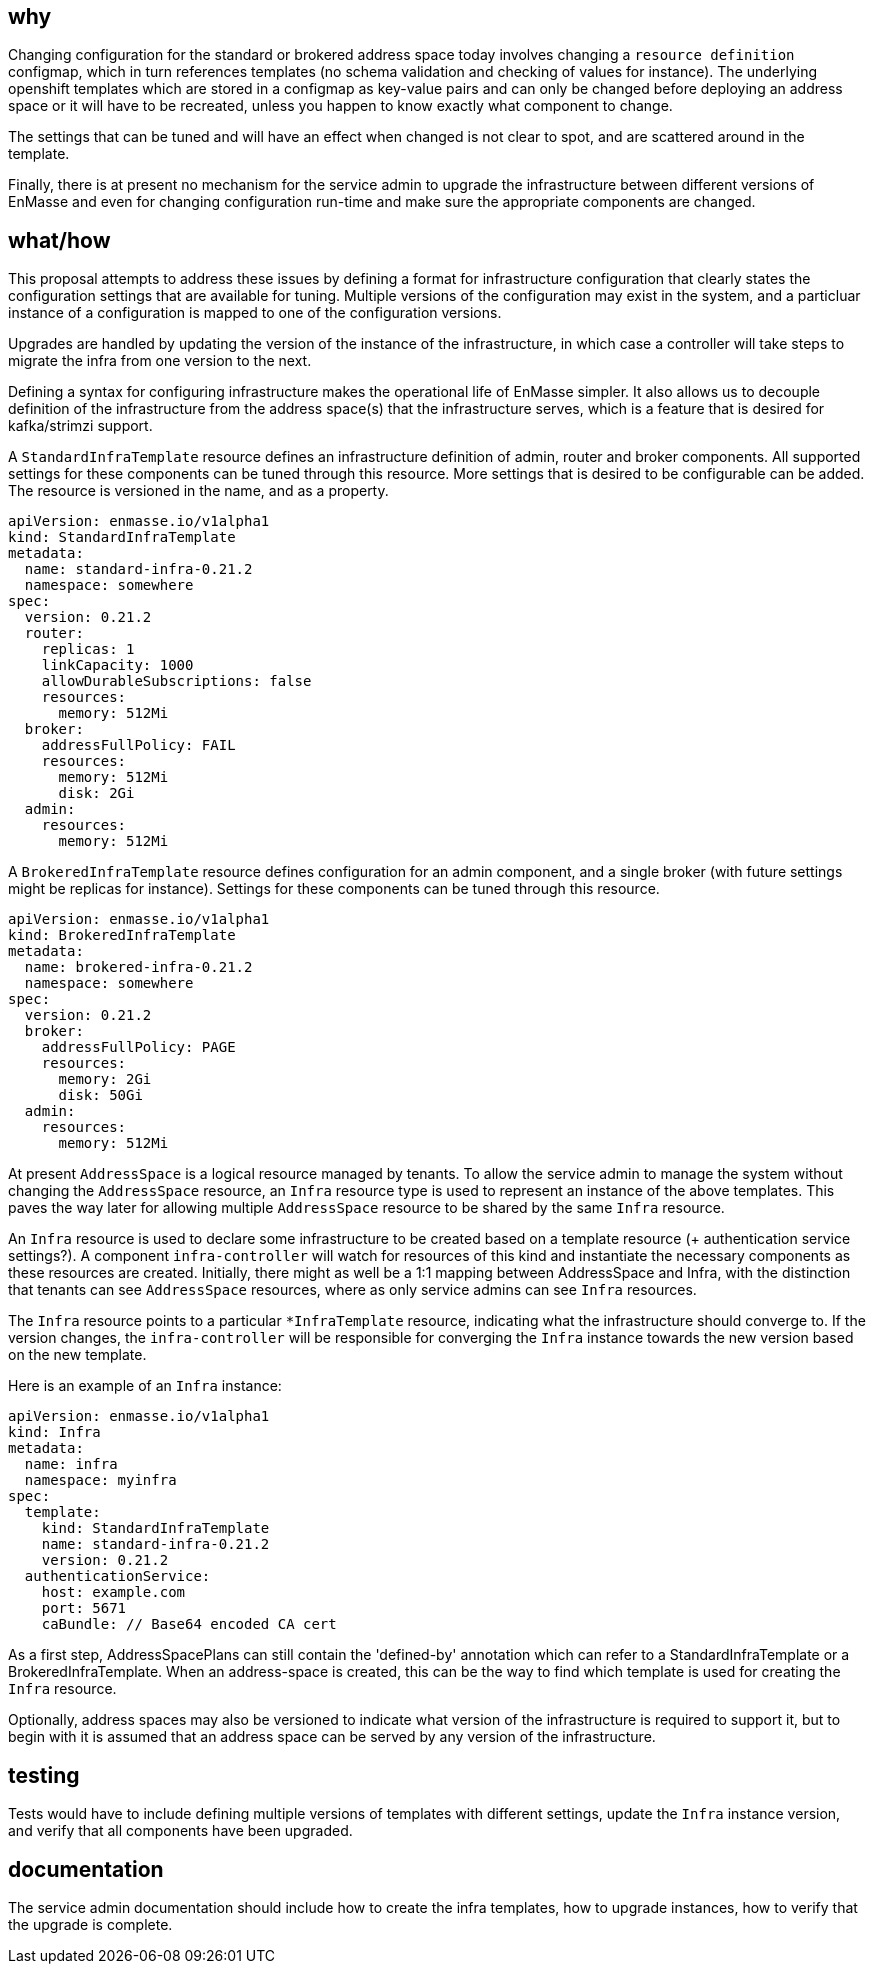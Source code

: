 == why

Changing configuration for the standard or brokered address space today involves changing a
`resource definition` configmap, which in turn references templates (no schema validation and
checking of values for instance). The underlying openshift templates which are stored in a configmap
as key-value pairs and can only be changed before deploying an address space or it will have to be
recreated, unless you happen to know exactly what component to change.

The settings that can be tuned and will have an effect when changed is not clear to spot, and
are scattered around in the template.

Finally, there is at present no mechanism for the service admin to upgrade the infrastructure
between different versions of EnMasse and even for changing configuration run-time and make sure the
appropriate components are changed.

== what/how

This proposal attempts to address these issues by defining a format for infrastructure configuration
that clearly states the configuration settings that are available for tuning. Multiple versions of
the configuration may exist in the system, and a particluar instance of a configuration is mapped to
one of the configuration versions.

Upgrades are handled by updating the version of the instance of the infrastructure, in which case a
controller will take steps to migrate the infra from one version to the next.

Defining a syntax for configuring infrastructure makes the operational life of EnMasse simpler.
It also allows us to decouple definition of the infrastructure from the address space(s) that the
infrastructure serves, which is a feature that is desired for kafka/strimzi support.

A `StandardInfraTemplate` resource defines an infrastructure definition of admin, router and broker
components. All supported settings for these components can be tuned through this resource. More
settings that is desired to be configurable can be added. The resource is versioned in the name, and
as a property.


```
apiVersion: enmasse.io/v1alpha1
kind: StandardInfraTemplate
metadata:
  name: standard-infra-0.21.2
  namespace: somewhere
spec:
  version: 0.21.2
  router:
    replicas: 1
    linkCapacity: 1000
    allowDurableSubscriptions: false
    resources:
      memory: 512Mi
  broker:
    addressFullPolicy: FAIL
    resources:
      memory: 512Mi
      disk: 2Gi
  admin:
    resources:
      memory: 512Mi
```

A `BrokeredInfraTemplate` resource defines configuration for an admin component, and a single broker
(with future settings might be replicas for instance). Settings for these components can be tuned
through this resource.

```
apiVersion: enmasse.io/v1alpha1
kind: BrokeredInfraTemplate
metadata:
  name: brokered-infra-0.21.2
  namespace: somewhere
spec:
  version: 0.21.2
  broker:
    addressFullPolicy: PAGE
    resources:
      memory: 2Gi
      disk: 50Gi
  admin:
    resources:
      memory: 512Mi
```

At present `AddressSpace` is a logical resource managed by tenants. To allow the service admin to
manage the system without changing the `AddressSpace` resource, an `Infra` resource type is used to
represent an instance of the above templates. This paves the way later for allowing multiple
`AddressSpace` resource to be shared by the same `Infra` resource.

An `Infra` resource is used to declare some infrastructure to be created based on a template
resource (+ authentication service settings?). A component `infra-controller` will watch for
resources of this kind and instantiate the necessary components as these resources are created.
Initially, there might as well be a 1:1 mapping between AddressSpace and Infra, with the distinction
that tenants can see `AddressSpace` resources, where as only service admins can see `Infra`
resources.

The `Infra` resource points to a particular `*InfraTemplate` resource, indicating what the
infrastructure should converge to. If the version changes, the `infra-controller` will be responsible
for converging the `Infra` instance towards the new version based on the new template.

Here is an example of an `Infra` instance:

```
apiVersion: enmasse.io/v1alpha1
kind: Infra
metadata:
  name: infra
  namespace: myinfra
spec:
  template:
    kind: StandardInfraTemplate
    name: standard-infra-0.21.2
    version: 0.21.2
  authenticationService:
    host: example.com
    port: 5671
    caBundle: // Base64 encoded CA cert
```

As a first step, AddressSpacePlans can still contain the 'defined-by' annotation which can refer to
a StandardInfraTemplate or a BrokeredInfraTemplate. When an address-space is created, this can be
the way to find which template is used for creating the `Infra` resource.

Optionally, address spaces may also be versioned to indicate what version of the infrastructure is
required to support it, but to begin with it is assumed that an address space can be served by any
version of the infrastructure.

== testing

Tests would have to include defining multiple versions of templates with different settings, update
the `Infra` instance version, and verify that all components have been upgraded.

== documentation

The service admin documentation should include how to create the infra templates, how to upgrade
instances, how to verify that the upgrade is complete.

